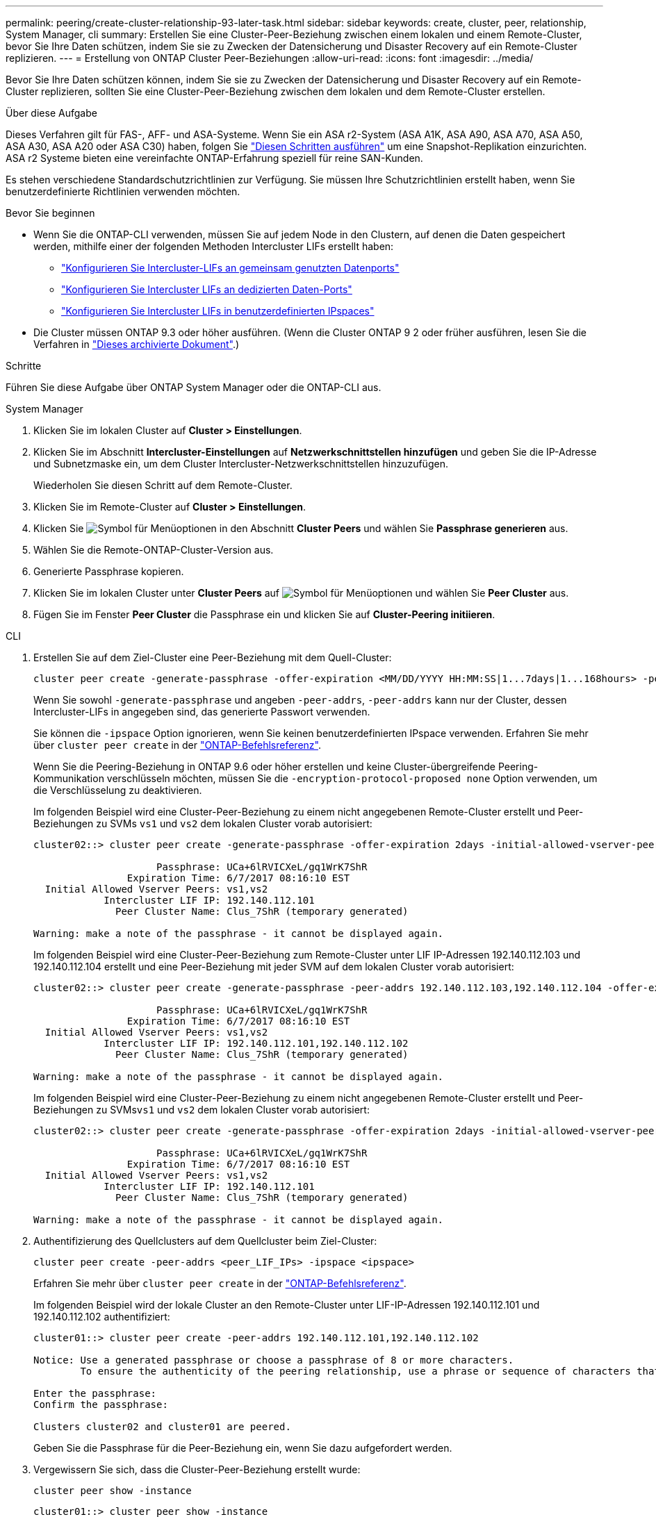 ---
permalink: peering/create-cluster-relationship-93-later-task.html 
sidebar: sidebar 
keywords: create, cluster, peer, relationship, System Manager, cli 
summary: Erstellen Sie eine Cluster-Peer-Beziehung zwischen einem lokalen und einem Remote-Cluster, bevor Sie Ihre Daten schützen, indem Sie sie zu Zwecken der Datensicherung und Disaster Recovery auf ein Remote-Cluster replizieren. 
---
= Erstellung von ONTAP Cluster Peer-Beziehungen
:allow-uri-read: 
:icons: font
:imagesdir: ../media/


[role="lead"]
Bevor Sie Ihre Daten schützen können, indem Sie sie zu Zwecken der Datensicherung und Disaster Recovery auf ein Remote-Cluster replizieren, sollten Sie eine Cluster-Peer-Beziehung zwischen dem lokalen und dem Remote-Cluster erstellen.

.Über diese Aufgabe
Dieses Verfahren gilt für FAS-, AFF- und ASA-Systeme. Wenn Sie ein ASA r2-System (ASA A1K, ASA A90, ASA A70, ASA A50, ASA A30, ASA A20 oder ASA C30) haben, folgen Sie link:https://docs.netapp.com/us-en/asa-r2/data-protection/snapshot-replication.html["Diesen Schritten ausführen"^] um eine Snapshot-Replikation einzurichten. ASA r2 Systeme bieten eine vereinfachte ONTAP-Erfahrung speziell für reine SAN-Kunden.

Es stehen verschiedene Standardschutzrichtlinien zur Verfügung. Sie müssen Ihre Schutzrichtlinien erstellt haben, wenn Sie benutzerdefinierte Richtlinien verwenden möchten.

.Bevor Sie beginnen
* Wenn Sie die ONTAP-CLI verwenden, müssen Sie auf jedem Node in den Clustern, auf denen die Daten gespeichert werden, mithilfe einer der folgenden Methoden Intercluster LIFs erstellt haben:
+
** link:configure-intercluster-lifs-share-data-ports-task.html["Konfigurieren Sie Intercluster-LIFs an gemeinsam genutzten Datenports"]
** link:configure-intercluster-lifs-use-dedicated-ports-task.html["Konfigurieren Sie Intercluster LIFs an dedizierten Daten-Ports"]
** link:configure-intercluster-lifs-use-ports-own-networks-task.html["Konfigurieren Sie Intercluster LIFs in benutzerdefinierten IPspaces"]


* Die Cluster müssen ONTAP 9.3 oder höher ausführen. (Wenn die Cluster ONTAP 9 2 oder früher ausführen, lesen Sie die Verfahren in link:https://library.netapp.com/ecm/ecm_download_file/ECMLP2494079["Dieses archivierte Dokument"^].)


.Schritte
Führen Sie diese Aufgabe über ONTAP System Manager oder die ONTAP-CLI aus.

[role="tabbed-block"]
====
.System Manager
--
. Klicken Sie im lokalen Cluster auf *Cluster > Einstellungen*.
. Klicken Sie im Abschnitt *Intercluster-Einstellungen* auf *Netzwerkschnittstellen hinzufügen* und geben Sie die IP-Adresse und Subnetzmaske ein, um dem Cluster Intercluster-Netzwerkschnittstellen hinzuzufügen.
+
Wiederholen Sie diesen Schritt auf dem Remote-Cluster.

. Klicken Sie im Remote-Cluster auf *Cluster > Einstellungen*.
. Klicken Sie image:icon_kabob.gif["Symbol für Menüoptionen"] in den Abschnitt *Cluster Peers* und wählen Sie *Passphrase generieren* aus.
. Wählen Sie die Remote-ONTAP-Cluster-Version aus.
. Generierte Passphrase kopieren.
. Klicken Sie im lokalen Cluster unter *Cluster Peers* auf image:icon_kabob.gif["Symbol für Menüoptionen"] und wählen Sie *Peer Cluster* aus.
. Fügen Sie im Fenster *Peer Cluster* die Passphrase ein und klicken Sie auf *Cluster-Peering initiieren*.


--
.CLI
--
. Erstellen Sie auf dem Ziel-Cluster eine Peer-Beziehung mit dem Quell-Cluster:
+
[source, cli]
----
cluster peer create -generate-passphrase -offer-expiration <MM/DD/YYYY HH:MM:SS|1...7days|1...168hours> -peer-addrs <peer_LIF_IPs> -initial-allowed-vserver-peers <svm_name|*> -ipspace <ipspace>
----
+
Wenn Sie sowohl `-generate-passphrase` und angeben `-peer-addrs`, `-peer-addrs` kann nur der Cluster, dessen Intercluster-LIFs in angegeben sind, das generierte Passwort verwenden.

+
Sie können die `-ipspace` Option ignorieren, wenn Sie keinen benutzerdefinierten IPspace verwenden. Erfahren Sie mehr über `cluster peer create` in der link:https://docs.netapp.com/us-en/ontap-cli/cluster-peer-create.html["ONTAP-Befehlsreferenz"^].

+
Wenn Sie die Peering-Beziehung in ONTAP 9.6 oder höher erstellen und keine Cluster-übergreifende Peering-Kommunikation verschlüsseln möchten, müssen Sie die `-encryption-protocol-proposed none` Option verwenden, um die Verschlüsselung zu deaktivieren.

+
Im folgenden Beispiel wird eine Cluster-Peer-Beziehung zu einem nicht angegebenen Remote-Cluster erstellt und Peer-Beziehungen zu SVMs `vs1` und `vs2` dem lokalen Cluster vorab autorisiert:

+
[listing]
----
cluster02::> cluster peer create -generate-passphrase -offer-expiration 2days -initial-allowed-vserver-peers vs1,vs2

                     Passphrase: UCa+6lRVICXeL/gq1WrK7ShR
                Expiration Time: 6/7/2017 08:16:10 EST
  Initial Allowed Vserver Peers: vs1,vs2
            Intercluster LIF IP: 192.140.112.101
              Peer Cluster Name: Clus_7ShR (temporary generated)

Warning: make a note of the passphrase - it cannot be displayed again.
----
+
Im folgenden Beispiel wird eine Cluster-Peer-Beziehung zum Remote-Cluster unter LIF IP-Adressen 192.140.112.103 und 192.140.112.104 erstellt und eine Peer-Beziehung mit jeder SVM auf dem lokalen Cluster vorab autorisiert:

+
[listing]
----
cluster02::> cluster peer create -generate-passphrase -peer-addrs 192.140.112.103,192.140.112.104 -offer-expiration 2days -initial-allowed-vserver-peers *

                     Passphrase: UCa+6lRVICXeL/gq1WrK7ShR
                Expiration Time: 6/7/2017 08:16:10 EST
  Initial Allowed Vserver Peers: vs1,vs2
            Intercluster LIF IP: 192.140.112.101,192.140.112.102
              Peer Cluster Name: Clus_7ShR (temporary generated)

Warning: make a note of the passphrase - it cannot be displayed again.
----
+
Im folgenden Beispiel wird eine Cluster-Peer-Beziehung zu einem nicht angegebenen Remote-Cluster erstellt und Peer-Beziehungen zu SVMs``vs1`` und `vs2` dem lokalen Cluster vorab autorisiert:

+
[listing]
----
cluster02::> cluster peer create -generate-passphrase -offer-expiration 2days -initial-allowed-vserver-peers vs1,vs2

                     Passphrase: UCa+6lRVICXeL/gq1WrK7ShR
                Expiration Time: 6/7/2017 08:16:10 EST
  Initial Allowed Vserver Peers: vs1,vs2
            Intercluster LIF IP: 192.140.112.101
              Peer Cluster Name: Clus_7ShR (temporary generated)

Warning: make a note of the passphrase - it cannot be displayed again.
----
. Authentifizierung des Quellclusters auf dem Quellcluster beim Ziel-Cluster:
+
[source, cli]
----
cluster peer create -peer-addrs <peer_LIF_IPs> -ipspace <ipspace>
----
+
Erfahren Sie mehr über `cluster peer create` in der link:https://docs.netapp.com/us-en/ontap-cli/cluster-peer-create.html["ONTAP-Befehlsreferenz"^].

+
Im folgenden Beispiel wird der lokale Cluster an den Remote-Cluster unter LIF-IP-Adressen 192.140.112.101 und 192.140.112.102 authentifiziert:

+
[listing]
----
cluster01::> cluster peer create -peer-addrs 192.140.112.101,192.140.112.102

Notice: Use a generated passphrase or choose a passphrase of 8 or more characters.
        To ensure the authenticity of the peering relationship, use a phrase or sequence of characters that would be hard to guess.

Enter the passphrase:
Confirm the passphrase:

Clusters cluster02 and cluster01 are peered.
----
+
Geben Sie die Passphrase für die Peer-Beziehung ein, wenn Sie dazu aufgefordert werden.

. Vergewissern Sie sich, dass die Cluster-Peer-Beziehung erstellt wurde:
+
[source, cli]
----
cluster peer show -instance
----
+
[listing]
----
cluster01::> cluster peer show -instance

                               Peer Cluster Name: cluster02
                   Remote Intercluster Addresses: 192.140.112.101, 192.140.112.102
              Availability of the Remote Cluster: Available
                             Remote Cluster Name: cluster2
                             Active IP Addresses: 192.140.112.101, 192.140.112.102
                           Cluster Serial Number: 1-80-123456
                  Address Family of Relationship: ipv4
            Authentication Status Administrative: no-authentication
               Authentication Status Operational: absent
                                Last Update Time: 02/05 21:05:41
                    IPspace for the Relationship: Default
----
. Prüfen Sie die Konnektivität und den Status der Knoten in der Peer-Beziehung:
+
[source, cli]
----
cluster peer health show
----
+
[listing]
----
cluster01::> cluster peer health show
Node       cluster-Name                Node-Name
             Ping-Status               RDB-Health Cluster-Health  Avail…
---------- --------------------------- ---------  --------------- --------
cluster01-01
           cluster02                   cluster02-01
             Data: interface_reachable
             ICMP: interface_reachable true       true            true
                                       cluster02-02
             Data: interface_reachable
             ICMP: interface_reachable true       true            true
cluster01-02
           cluster02                   cluster02-01
             Data: interface_reachable
             ICMP: interface_reachable true       true            true
                                       cluster02-02
             Data: interface_reachable
             ICMP: interface_reachable true       true            true
----


--
====


== Weitere Möglichkeiten dies in ONTAP zu tun

[cols="2"]
|===
| So führen Sie diese Aufgaben durch: | Inhalt anzeigen... 


| System Manager Classic (verfügbar mit ONTAP 9.7 und älter) | link:https://docs.netapp.com/us-en/ontap-system-manager-classic/volume-disaster-prep/index.html["Überblick über die Vorbereitung der Volume Disaster Recovery"^] 
|===
